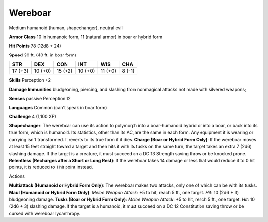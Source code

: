 
.. _srd:wereboar:

Wereboar
--------

Medium humanoid (human, shapechanger), neutral evil

**Armor Class** 10 in humanoid form, 11 (natural armor) in boar or
hybrid form

**Hit Points** 78 (12d8 + 24)

**Speed** 30 ft. (40 ft. in boar form)

+-----------+-----------+-----------+-----------+-----------+----------+
| STR       | DEX       | CON       | INT       | WIS       | CHA      |
+===========+===========+===========+===========+===========+==========+
| 17 (+3)   | 10 (+0)   | 15 (+2)   | 10 (+0)   | 11 (+0)   | 8 (-1)   |
+-----------+-----------+-----------+-----------+-----------+----------+

**Skills** Perception +2

**Damage Immunities** bludgeoning, piercing, and slashing from
nonmagical attacks not made with silvered weapons;

**Senses** passive Perception 12

**Languages** Common (can't speak in boar form)

**Challenge** 4 (1,100 XP)

**Shapechanger**: The wereboar can use its action to polymorph into a
boar-humanoid hybrid or into a boar, or back into its true form, which
is humanoid. Its statistics, other than its AC, are the same in each
form. Any equipment it is wearing or carrying isn't transformed. It
reverts to its true form if it dies. **Charge (Boar or Hybrid Form
Only)**: If the wereboar moves at least 15 feet straight toward a target
and then hits it with its tusks on the same turn, the target takes an
extra 7 (2d6) slashing damage. If the target is a creature, it must
succeed on a DC 13 Strength saving throw or be knocked prone.
**Relentless (Recharges after a Short or Long Rest)**: If the wereboar
takes 14 damage or less that would reduce it to 0 hit points, it is
reduced to 1 hit point instead.

Actions

**Multiattack (Humanoid or Hybrid Form Only)**: The wereboar makes two
attacks, only one of which can be with its tusks. **Maul (Humanoid or
Hybrid Form Only)**: *Melee Weapon Attack*: +5 to hit, reach 5 ft., one
target. *Hit*: 10 (2d6 + 3) bludgeoning damage. **Tusks (Boar or Hybrid
Form Only)**: *Melee Weapon Attack*: +5 to hit, reach 5 ft., one target.
*Hit*: 10 (2d6 + 3) slashing damage. If the target is a humanoid, it
must succeed on a DC 12 Constitution saving throw or be cursed with
wereboar lycanthropy.
